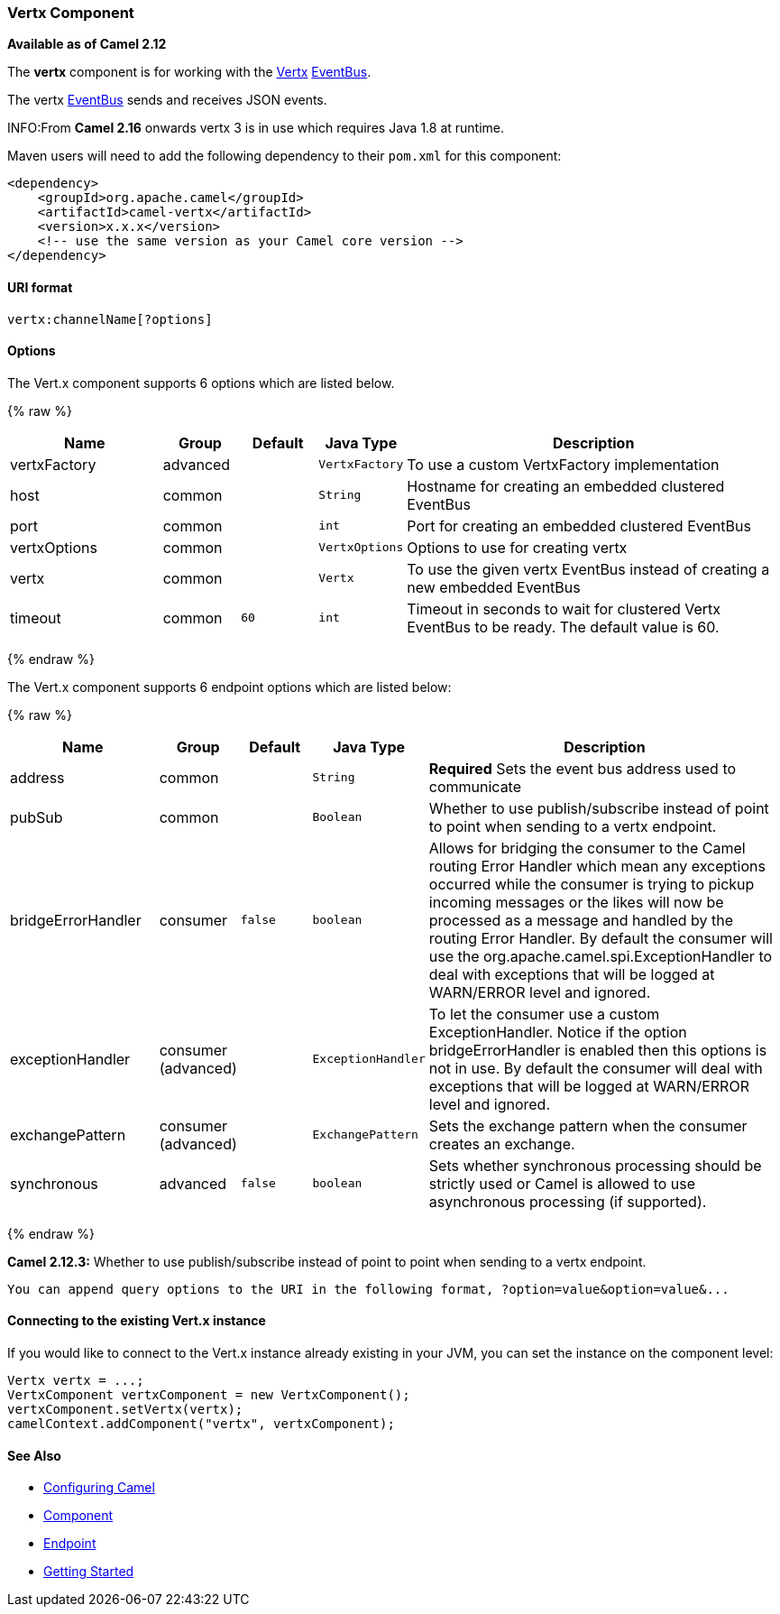 [[Vertx-VertxComponent]]
Vertx Component
~~~~~~~~~~~~~~~

*Available as of Camel 2.12*

The *vertx* component is for working with the http://vertx.io/[Vertx]
http://vertx.io/core_manual_js.html#the-event-bus[EventBus].

The vertx http://vertx.io/core_manual_js.html#the-event-bus[EventBus]
sends and receives JSON events.

INFO:From *Camel 2.16* onwards vertx 3 is in use which requires Java 1.8 at
runtime.

Maven users will need to add the following dependency to their `pom.xml`
for this component:

[source,xml]
------------------------------------------------------------
<dependency>
    <groupId>org.apache.camel</groupId>
    <artifactId>camel-vertx</artifactId>
    <version>x.x.x</version>
    <!-- use the same version as your Camel core version -->
</dependency>
------------------------------------------------------------

[[Vertx-URIformat]]
URI format
^^^^^^^^^^

[source,java]
---------------------------
vertx:channelName[?options]
---------------------------

[[Vertx-Options]]
Options
^^^^^^^



// component options: START
The Vert.x component supports 6 options which are listed below.



{% raw %}
[width="100%",cols="2,1,1m,1m,5",options="header"]
|=======================================================================
| Name | Group | Default | Java Type | Description
| vertxFactory | advanced |  | VertxFactory | To use a custom VertxFactory implementation
| host | common |  | String | Hostname for creating an embedded clustered EventBus
| port | common |  | int | Port for creating an embedded clustered EventBus
| vertxOptions | common |  | VertxOptions | Options to use for creating vertx
| vertx | common |  | Vertx | To use the given vertx EventBus instead of creating a new embedded EventBus
| timeout | common | 60 | int | Timeout in seconds to wait for clustered Vertx EventBus to be ready. The default value is 60.
|=======================================================================
{% endraw %}
// component options: END




// endpoint options: START
The Vert.x component supports 6 endpoint options which are listed below:

{% raw %}
[width="100%",cols="2,1,1m,1m,5",options="header"]
|=======================================================================
| Name | Group | Default | Java Type | Description
| address | common |  | String | *Required* Sets the event bus address used to communicate
| pubSub | common |  | Boolean | Whether to use publish/subscribe instead of point to point when sending to a vertx endpoint.
| bridgeErrorHandler | consumer | false | boolean | Allows for bridging the consumer to the Camel routing Error Handler which mean any exceptions occurred while the consumer is trying to pickup incoming messages or the likes will now be processed as a message and handled by the routing Error Handler. By default the consumer will use the org.apache.camel.spi.ExceptionHandler to deal with exceptions that will be logged at WARN/ERROR level and ignored.
| exceptionHandler | consumer (advanced) |  | ExceptionHandler | To let the consumer use a custom ExceptionHandler. Notice if the option bridgeErrorHandler is enabled then this options is not in use. By default the consumer will deal with exceptions that will be logged at WARN/ERROR level and ignored.
| exchangePattern | consumer (advanced) |  | ExchangePattern | Sets the exchange pattern when the consumer creates an exchange.
| synchronous | advanced | false | boolean | Sets whether synchronous processing should be strictly used or Camel is allowed to use asynchronous processing (if supported).
|=======================================================================
{% endraw %}
// endpoint options: END


*Camel 2.12.3:* Whether to use publish/subscribe instead of point to
point when sending to a vertx endpoint.

-----------------------------------------------------------------------------------------------
You can append query options to the URI in the following format, ?option=value&option=value&...
-----------------------------------------------------------------------------------------------

[[Vertx-ConnectingtotheexistingVert.xinstance]]
Connecting to the existing Vert.x instance
^^^^^^^^^^^^^^^^^^^^^^^^^^^^^^^^^^^^^^^^^^

If you would like to connect to the Vert.x instance already existing in
your JVM, you can set the instance on the component level:

[source,java]
-----------------------------------------------------
Vertx vertx = ...;
VertxComponent vertxComponent = new VertxComponent();
vertxComponent.setVertx(vertx);
camelContext.addComponent("vertx", vertxComponent);
-----------------------------------------------------

[[Vertx-SeeAlso]]
See Also
^^^^^^^^

* link:configuring-camel.html[Configuring Camel]
* link:component.html[Component]
* link:endpoint.html[Endpoint]
* link:getting-started.html[Getting Started]

